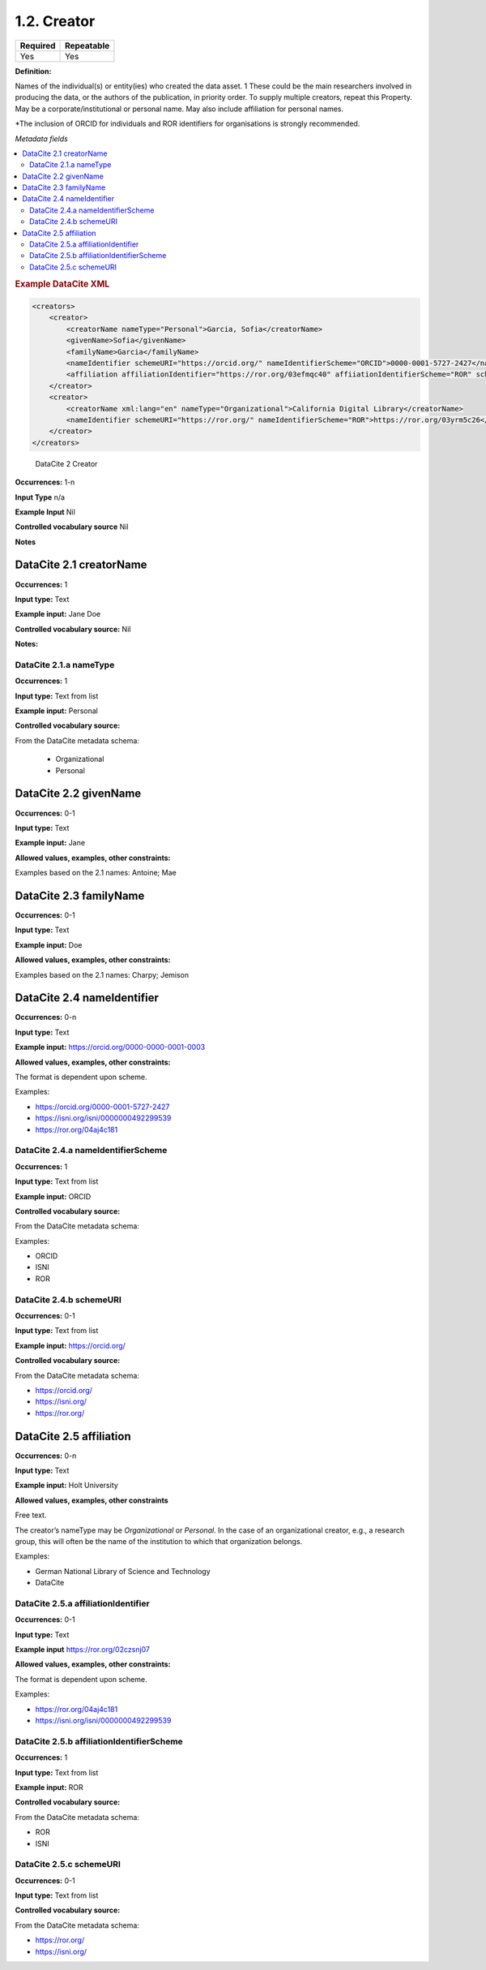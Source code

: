 .. _1.2:

1.2. Creator
====================

======== ==========
Required Repeatable
======== ==========
Yes      Yes
======== ==========

**Definition:** 

Names of the individual(s) or entity(ies) who created the data asset. 1 These could be the  main researchers involved in producing the data, or the authors of the publication, in priority order. To supply multiple creators, repeat this
Property. May be a corporate/institutional or personal name. May also include affiliation for personal names.

*The inclusion of ORCID for individuals and ROR identifiers for organisations is strongly recommended.

*Metadata fields*

.. contents:: :local:

.. rubric:: Example DataCite XML

.. code:: xml

  <creators>
      <creator>
          <creatorName nameType="Personal">Garcia, Sofia</creatorName>
          <givenName>Sofia</givenName>
          <familyName>Garcia</familyName>
          <nameIdentifier schemeURI="https://orcid.org/" nameIdentifierScheme="ORCID">0000-0001-5727-2427</nameIdentifier>
          <affiliation affiliationIdentifier="https://ror.org/03efmqc40" affiiationIdentifierScheme="ROR" schemeURI="https://ror.org">Arizona State University</affiliation>
      </creator>
      <creator>
          <creatorName xml:lang="en" nameType="Organizational">California Digital Library</creatorName>
          <nameIdentifier schemeURI="https://ror.org/" nameIdentifierScheme="ROR">https://ror.org/03yrm5c26</nameIdentifier>
      </creator>
  </creators>

.. _2: 

 DataCite 2 Creator

**Occurrences:** 1-n

**Input Type** n/a

**Example Input** Nil

**Controlled vocabulary source** Nil

**Notes**

.. _2.1:

DataCite 2.1 creatorName
~~~~~~~~~~~~~~~~~~~

**Occurrences:** 1

**Input type:** Text

**Example input:** Jane Doe

**Controlled vocabulary source:** Nil

**Notes:**


.. _2.1.a:

DataCite 2.1.a nameType
^^^^^^^^^^^^^^^^^^^

**Occurrences:** 1

**Input type:** Text from list

**Example input:** Personal

**Controlled vocabulary source:** 

From the DataCite metadata schema:

 * Organizational
 * Personal

.. _2.2:

DataCite 2.2 givenName
~~~~~~~~~~~~~~~~~~~

**Occurrences:** 0-1

**Input type:** Text

**Example input:** Jane

**Allowed values, examples, other constraints:**

Examples based on the 2.1 names: Antoine; Mae

.. _2.3:

DataCite 2.3 familyName
~~~~~~~~~~~~~~~~~~~

**Occurrences:** 0-1

**Input type:** Text

**Example input:** Doe

**Allowed values, examples, other constraints:**

Examples based on the 2.1 names: Charpy; Jemison


.. _2.4:

DataCite 2.4 nameIdentifier
~~~~~~~~~~~~~~~~~~~~~~

**Occurrences:** 0-n

**Input type:** Text

**Example input:** https://orcid.org/0000-0000-0001-0003

**Allowed values, examples, other constraints:**

The format is dependent upon scheme.

Examples:

* https://orcid.org/0000-0001-5727-2427
* https://isni.org/isni/0000000492299539
* https://ror.org/04aj4c181

.. _2.4.a:

DataCite 2.4.a nameIdentifierScheme
^^^^^^^^^^^^^^^^^^^^^^^^^^^^^^

**Occurrences:** 1

**Input type:** Text from list

**Example input:** ORCID

**Controlled vocabulary source:** 

From the DataCite metadata schema: 

Examples:

* ORCID
* ISNI
* ROR

.. _2.4.b:

DataCite 2.4.b schemeURI
^^^^^^^^^^^^^^^^^^^

**Occurrences:** 0-1

**Input type:** Text from list

**Example input:** https://orcid.org/

**Controlled vocabulary source:** 

From the DataCite metadata schema: 

* https://orcid.org/
* https://isni.org/
* https://ror.org/


.. _2.5:

DataCite 2.5 affiliation
~~~~~~~~~~~~~~~~~~~

**Occurrences:** 0-n

**Input type:** Text

**Example input:** Holt University

**Allowed values, examples, other constraints**

Free text.

The creator’s nameType may be *Organizational* or *Personal*. In the case of an organizational creator, e.g., a research group,
this will often be the name of the institution to which that organization belongs.

Examples:

* German National Library of Science and Technology
* DataCite


.. _2.5.a:

DataCite 2.5.a affiliationIdentifier
^^^^^^^^^^^^^^^^^^^^^^^^^^^^^

**Occurrences:** 0-1

**Input type:** Text

**Example input** https://ror.org/02czsnj07

**Allowed values, examples, other constraints:**

The format is dependent upon scheme.

Examples:

* https://ror.org/04aj4c181
* https://isni.org/isni/0000000492299539

.. _2.5.b:

DataCite 2.5.b affiliationIdentifierScheme
^^^^^^^^^^^^^^^^^^^^^^^^^^^^^^^^^^^

**Occurrences:** 1

**Input type:** Text from list

**Example input:** ROR

**Controlled vocabulary source:** 

From the DataCite metadata schema: 

* ROR
* ISNI


.. _2.5.c:

DataCite 2.5.c schemeURI
^^^^^^^^^^^^^^^^^^^

**Occurrences:** 0-1

**Input type:** Text from list

**Controlled vocabulary source:** 

From the DataCite metadata schema: 

* https://ror.org/
* https://isni.org/